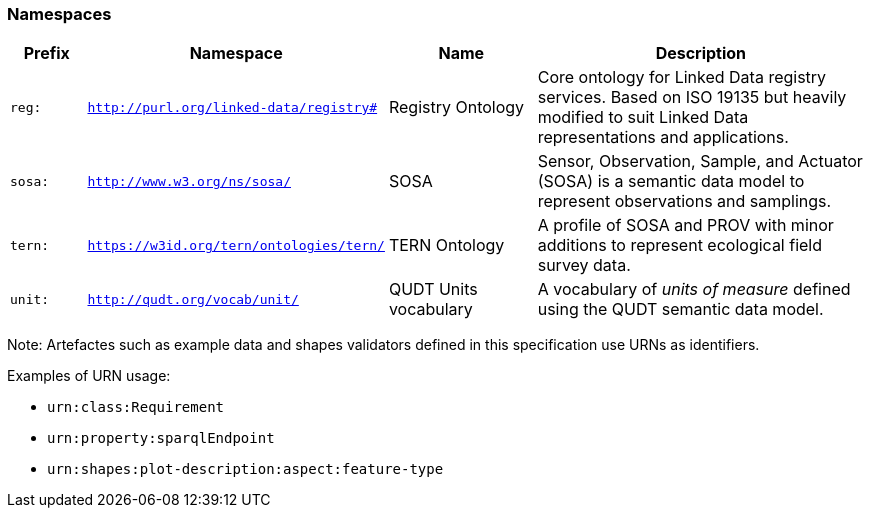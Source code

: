 === Namespaces

[frame=none, grid=none, cols="1,1,2,5"]
|===
|Prefix | Namespace | Name | Description

|`reg:`  | `http://purl.org/linked-data/registry#` | Registry Ontology | Core ontology for Linked Data registry services. Based on ISO 19135 but heavily modified to suit Linked Data representations and applications.
|`sosa:` | `http://www.w3.org/ns/sosa/` | SOSA | Sensor, Observation, Sample, and Actuator (SOSA) is a semantic data model to represent observations and samplings.
|`tern:` | `https://w3id.org/tern/ontologies/tern/` | TERN Ontology | A profile of SOSA and PROV with minor additions to represent ecological field survey data.
|`unit:` | `http://qudt.org/vocab/unit/` | QUDT Units vocabulary | A vocabulary of _units of measure_ defined using the QUDT semantic data model.
|===

Note: Artefactes such as example data and shapes validators defined in this specification use URNs as identifiers.

Examples of URN usage:

* `urn:class:Requirement`
* `urn:property:sparqlEndpoint`
* `urn:shapes:plot-description:aspect:feature-type`
